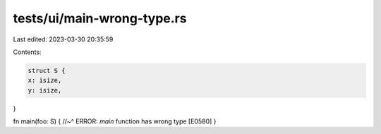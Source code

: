 tests/ui/main-wrong-type.rs
===========================

Last edited: 2023-03-30 20:35:59

Contents:

.. code-block:: rs

    struct S {
    x: isize,
    y: isize,
}

fn main(foo: S) {
//~^ ERROR: `main` function has wrong type [E0580]
}


